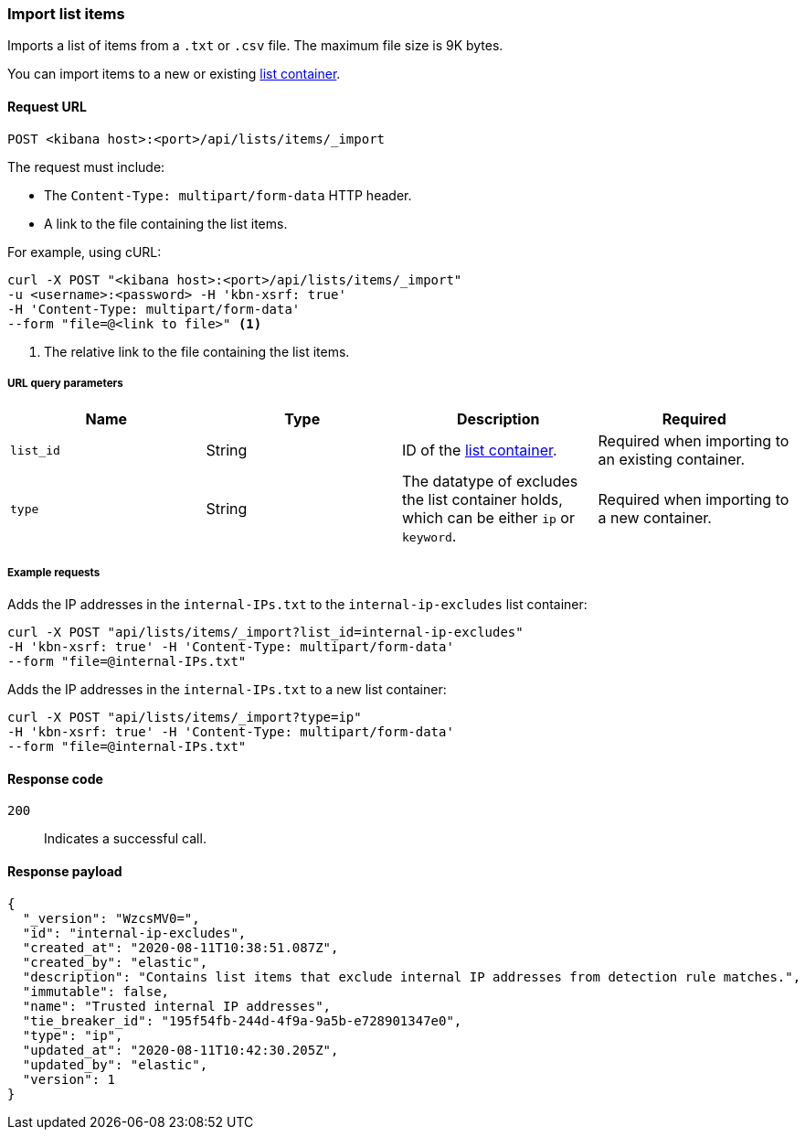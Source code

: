 [[lists-api-import-list-items]]
=== Import list items

Imports a list of items from a `.txt` or `.csv` file. The maximum file size is 9K bytes.

You can import items to a new or existing
<<lists-api-create-container, list container>>.

==== Request URL

`POST <kibana host>:<port>/api/lists/items/_import`

The request must include:

* The `Content-Type: multipart/form-data` HTTP header.
* A link to the file containing the list items.

For example, using cURL:

[source,console]
--------------------------------------------------
curl -X POST "<kibana host>:<port>/api/lists/items/_import"
-u <username>:<password> -H 'kbn-xsrf: true'
-H 'Content-Type: multipart/form-data'
--form "file=@<link to file>" <1>
--------------------------------------------------
<1> The relative link to the file containing the list items.

===== URL query parameters

[width="100%",options="header"]
|==============================================
|Name |Type |Description |Required

|`list_id` |String |ID of the <<lists-api-create-container, list container>>.
|Required when importing to an existing container.
|`type` |String |The datatype of excludes the list container holds, which can
be either `ip` or `keyword`. |Required when importing to a new container.
|==============================================

===== Example requests

Adds the IP addresses in the `internal-IPs.txt` to the `internal-ip-excludes`
list container:

[source,console]
--------------------------------------------------
curl -X POST "api/lists/items/_import?list_id=internal-ip-excludes"
-H 'kbn-xsrf: true' -H 'Content-Type: multipart/form-data'
--form "file=@internal-IPs.txt"
--------------------------------------------------

Adds the IP addresses in the `internal-IPs.txt` to a new list container:

[source,console]
--------------------------------------------------
curl -X POST "api/lists/items/_import?type=ip"
-H 'kbn-xsrf: true' -H 'Content-Type: multipart/form-data'
--form "file=@internal-IPs.txt"
--------------------------------------------------

==== Response code

`200`::
    Indicates a successful call.

==== Response payload

[source,json]
--------------------------------------------------
{
  "_version": "WzcsMV0=",
  "id": "internal-ip-excludes",
  "created_at": "2020-08-11T10:38:51.087Z",
  "created_by": "elastic",
  "description": "Contains list items that exclude internal IP addresses from detection rule matches.",
  "immutable": false,
  "name": "Trusted internal IP addresses",
  "tie_breaker_id": "195f54fb-244d-4f9a-9a5b-e728901347e0",
  "type": "ip",
  "updated_at": "2020-08-11T10:42:30.205Z",
  "updated_by": "elastic",
  "version": 1
}
--------------------------------------------------
